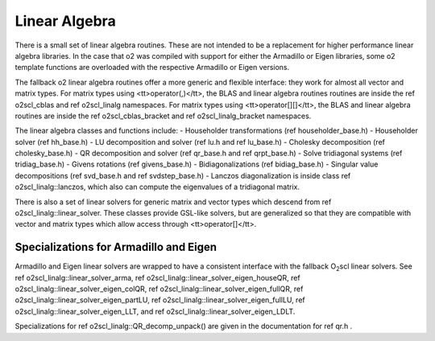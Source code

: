 Linear Algebra
==============

There is a small set of linear algebra routines. These are not
intended to be a replacement for higher performance linear algebra
libraries. In the case that \o2 was compiled with support for
either the Armadillo or Eigen libraries, some \o2 template
functions are overloaded with the respective Armadillo or Eigen
versions. 

The fallback \o2 linear algebra routines offer a more generic and
flexible interface: they work for almost all vector and matrix
types. For matrix types using <tt>operator(,)</tt>, the BLAS and
linear algebra routines routines are inside the \ref o2scl_cblas
and \ref o2scl_linalg namespaces. For matrix types using
<tt>operator[][]</tt>, the BLAS and linear algebra routines are
inside the \ref o2scl_cblas_bracket and \ref o2scl_linalg_bracket
namespaces.

The linear algebra classes and functions include:
- Householder transformations (\ref householder_base.h)
- Householder solver (\ref hh_base.h)
- LU decomposition and solver (\ref lu.h and \ref lu_base.h)
- Cholesky decomposition (\ref cholesky_base.h)
- QR decomposition and solver (\ref qr_base.h and \ref qrpt_base.h)
- Solve tridiagonal systems (\ref tridiag_base.h)
- Givens rotations (\ref givens_base.h)
- Bidiagonalizations (\ref bidiag_base.h)
- Singular value decompositions (\ref svd_base.h and \ref svdstep_base.h)
- Lanczos diagonalization is inside class \ref o2scl_linalg::lanczos,
which also can compute the eigenvalues of a tridiagonal matrix.

There is also a set of linear solvers for generic matrix and
vector types which descend from \ref o2scl_linalg::linear_solver.
These classes provide GSL-like solvers, but are generalized so
that they are compatible with vector and matrix types which allow
access through <tt>operator[]</tt>.
    
Specializations for Armadillo and Eigen
---------------------------------------

Armadillo and Eigen linear solvers are wrapped to have a consistent
interface with the fallback O\ :sub:`2`\ scl linear solvers. See 
\ref o2scl_linalg::linear_solver_arma, 
\ref o2scl_linalg::linear_solver_eigen_houseQR, 
\ref o2scl_linalg::linear_solver_eigen_colQR, 
\ref o2scl_linalg::linear_solver_eigen_fullQR, 
\ref o2scl_linalg::linear_solver_eigen_partLU, 
\ref o2scl_linalg::linear_solver_eigen_fullLU, 
\ref o2scl_linalg::linear_solver_eigen_LLT, and
\ref o2scl_linalg::linear_solver_eigen_LDLT.

Specializations for \ref o2scl_linalg::QR_decomp_unpack() are
given in the documentation for \ref qr.h . 
